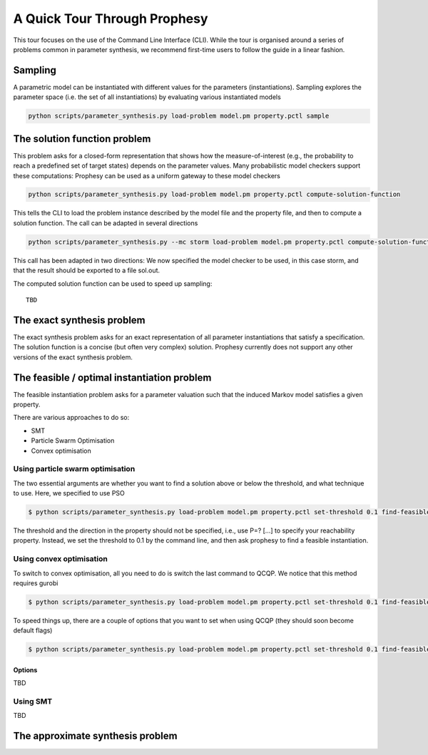 
***********************************
A Quick Tour Through Prophesy
***********************************

This tour focuses on the use of the Command Line Interface (CLI).
While the tour is organised around a series of problems common in parameter synthesis,
we recommend first-time users to follow the guide in a linear fashion.

Sampling
=================================

A parametric model can be instantiated with different values for the parameters (instantiations).
Sampling explores the parameter space (i.e. the set of all instantiations) by evaluating various instantiated models

.. code-block:: console

    python scripts/parameter_synthesis.py load-problem model.pm property.pctl sample




The solution function problem
=================================

This problem asks for a closed-form representation that shows how the measure-of-interest
(e.g., the probability to reach a predefined set of target states) depends on the parameter values.
Many probabilistic model checkers support these computations: Prophesy can be used as a uniform gateway to these model checkers

.. code-block:: console

    python scripts/parameter_synthesis.py load-problem model.pm property.pctl compute-solution-function

This tells the CLI to load the problem instance described by the model file and the property file, and then to compute a solution function.
The call can be adapted in several directions

.. code-block:: console

    python scripts/parameter_synthesis.py --mc storm load-problem model.pm property.pctl compute-solution-function --export sol.out

This call has been adapted in two directions: We now specified the model checker to be used, in this case storm, and that the result should be exported to a file sol.out.

The computed solution function can be used to speed up sampling::

    TBD



The exact synthesis problem
=================================

The exact synthesis problem asks for an exact representation of all parameter instantiations that satisfy a specification.
The solution function is a concise (but often very complex) solution.
Prophesy currently does not support any other versions of the exact synthesis problem.


The feasible / optimal instantiation problem
==============================================

The feasible instantiation problem asks for a parameter valuation
such that the induced Markov model satisfies a given property.

There are various approaches to do so:

* SMT
* Particle Swarm Optimisation
* Convex optimisation


Using particle swarm optimisation
---------------------------------

The two essential arguments are whether you want to find a solution above or below the threshold, and what technique to use. Here, we specified to use PSO

.. code-block:: console

    $ python scripts/parameter_synthesis.py load-problem model.pm property.pctl set-threshold 0.1 find-feasible-instantiation below pso

The threshold and the direction in the property should not be specified, i.e., use P=? […] to specify your reachability property.
Instead, we set the threshold to 0.1 by the command line, and then ask prophesy to find a feasible instantiation.

Using convex optimisation
--------------------------------

To switch to convex optimisation, all you need to do is switch the last command to QCQP.
We notice that this method requires gurobi

.. code-block:: console

    $ python scripts/parameter_synthesis.py load-problem model.pm property.pctl set-threshold 0.1 find-feasible-instantiation below qcqp

To speed things up, there are a couple of options that you want to set when using QCQP (they should soon become default flags)

.. code-block:: console

    $ python scripts/parameter_synthesis.py load-problem model.pm property.pctl set-threshold 0.1 find-feasible-instantiation --qcqp-incremental --qcqp-store-quadratic --qcqp-handle-violation minimisation --qcqp-mc full --precheck-welldefinedness below qcqp


Options
^^^^^^^^^^^^^^^^^^^^^^^^^^^^^

TBD

Using SMT
--------------------------------

TBD

The approximate synthesis problem
=================================


